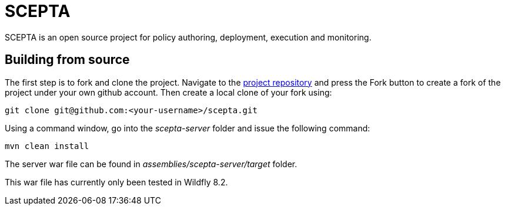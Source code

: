 = SCEPTA

SCEPTA is an open source project for policy authoring, deployment, execution and monitoring.



== Building from source

The first step is to fork and clone the project. Navigate to the https://github.com/scepta/scepta[project repository] and press the Fork button to create a fork of the project under your own github account. Then create a local clone of your fork using:

----
git clone git@github.com:<your-username>/scepta.git
----

Using a command window, go into the _scepta-server_ folder and issue the following command:

----
mvn clean install
----

The server war file can be found in _assemblies/scepta-server/target_ folder.

This war file has currently only been tested in Wildfly 8.2.



